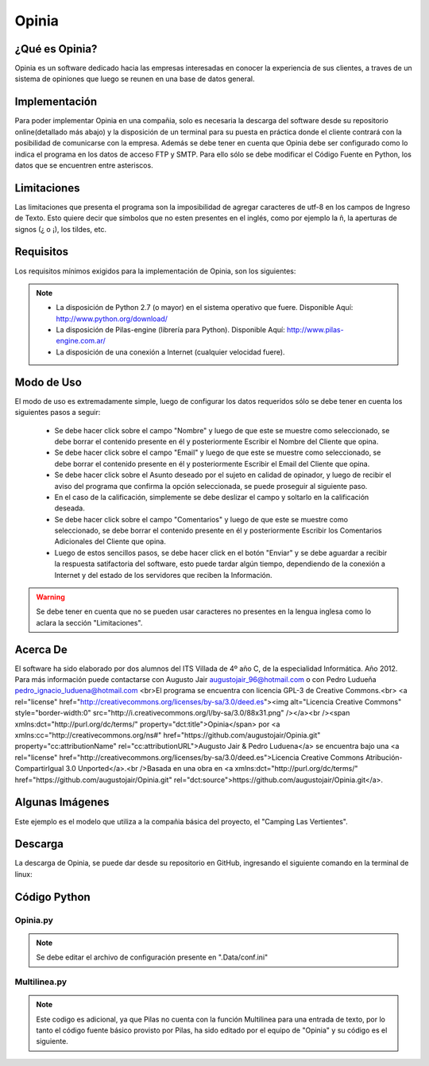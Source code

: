 Opinia
======

¿Qué es Opinia?
---------------

Opinia es un software dedicado hacia las empresas interesadas en conocer la experiencia de sus clientes, a traves de un sistema de opiniones que luego se reunen en una base de datos general.

Implementación
--------------

Para poder implementar Opinia en una compañia, solo es necesaria la descarga del software desde su repositorio online(detallado más abajo) y la disposición de un terminal para su puesta en práctica donde el cliente contrará con la posibilidad de comunicarse con la empresa.
Además se debe tener en cuenta que Opinia debe ser configurado como lo indica el programa en los datos de acceso FTP y SMTP. Para ello sólo se debe modificar el Código Fuente en Python, los datos que se encuentren entre asteriscos.

Limitaciones
------------

Las limitaciones que presenta el programa son la imposibilidad de agregar caracteres de utf-8 en los campos de Ingreso de Texto. Esto quiere decir que símbolos que no esten presentes en el inglés, como por ejemplo la ñ, la aperturas de signos (¿ o ¡), los tildes, etc.

Requisitos
----------

Los requisitos mínimos exigidos para la implementación de Opinia, son los siguientes:

.. Note::
    * La disposición de Python 2.7 (o mayor) en el sistema operativo que fuere. Disponible Aquí: http://www.python.org/download/
    * La disposición de Pilas-engine (librería para Python). Disponible Aquí: http://www.pilas-engine.com.ar/
    * La disposición de una conexión a Internet (cualquier velocidad fuere).

Modo de Uso
-----------

El modo de uso es extremadamente simple, luego de configurar los datos requeridos sólo se debe tener en cuenta los siguientes pasos a seguir:

    * Se debe hacer click sobre el campo "Nombre" y luego de que este se muestre como seleccionado, se debe borrar el contenido presente en él y posteriormente Escribir el Nombre del Cliente que opina.
    * Se debe hacer click sobre el campo "Email" y luego de que este se muestre como seleccionado, se debe borrar el contenido presente en él y posteriormente Escribir el Email del Cliente que opina.
    * Se debe hacer click sobre el Asunto deseado por el sujeto en calidad de opinador, y luego de recibir el aviso del programa que confirma la opción seleccionada, se puede proseguir al siguiente paso.
    * En el caso de la calificación, simplemente se debe deslizar el campo y soltarlo en la calificación deseada.
    * Se debe hacer click sobre el campo "Comentarios" y luego de que este se muestre como seleccionado, se debe borrar el contenido presente en él y posteriormente Escribir los Comentarios Adicionales del Cliente que opina.
    * Luego de estos sencillos pasos, se debe hacer click en el botón "Enviar" y se debe aguardar a recibir la respuesta satifactoria del software, esto puede tardar algún tiempo, dependiendo de la conexión a Internet y del estado de los servidores que reciben la Información.
.. Warning::
    Se debe tener en cuenta que no se pueden usar caracteres no presentes en la lengua inglesa como lo aclara la sección "Limitaciones".


Acerca De
---------

El software ha sido elaborado por dos alumnos del ITS Villada de 4º año C, de la especialidad Informática. Año 2012.
Para más información puede contactarse con Augusto Jair augustojair_96@hotmail.com o con Pedro Ludueña pedro_ignacio_luduena@hotmail.com
<br>El programa se encuentra con licencia GPL-3 de Creative Commons.<br>
<a rel="license" href="http://creativecommons.org/licenses/by-sa/3.0/deed.es"><img alt="Licencia Creative Commons" style="border-width:0" src="http://i.creativecommons.org/l/by-sa/3.0/88x31.png" /></a><br /><span xmlns:dct="http://purl.org/dc/terms/" property="dct:title">Opinia</span> por <a xmlns:cc="http://creativecommons.org/ns#" href="https://github.com/augustojair/Opinia.git" property="cc:attributionName" rel="cc:attributionURL">Augusto Jair & Pedro Luduena</a> se encuentra bajo una <a rel="license" href="http://creativecommons.org/licenses/by-sa/3.0/deed.es">Licencia Creative Commons Atribución-CompartirIgual 3.0 Unported</a>.<br />Basada en una obra en <a xmlns:dct="http://purl.org/dc/terms/" href="https://github.com/augustojair/Opinia.git" rel="dct:source">https://github.com/augustojair/Opinia.git</a>.

Algunas Imágenes
----------------

.. image:: Opinia.png

Este ejemplo es el modelo que utiliza a la compañia básica del proyecto, el "Camping Las Vertientes".

Descarga
--------

La descarga de Opinia, se puede dar desde su repositorio en GitHub, ingresando el siguiente comando en la terminal de linux:
    

Código Python
-------------

Opinia.py
+++++++++

.. Note::
    Se debe editar el archivo de configuración presente en ".Data/conf.ini"


.. code-block:: python
    :linenos:

    #!/usr/bin/env python
    # -*- coding: utf-8 -*-

    """Importamos los modulos"""
    import pilas
    import sys
    import Multilinea
    import ConfigParser
    import urllib

    """Creamos y Configuramos todas las funciones"""

    def cuando_hacen_click():
        """Esta funcion es el evento que actuara cuando se haga click en el boton "Enviar" """

        
        """Capturamos y Guardamos los datos del Formulario"""
        pilas.avisar("Aguarde por favor, el formulario esta siendo enviado")
        cfgFile_w = open(".Data/datos.ini",'w')
        C.set('datos','nombre', txtNombre.texto)
        C.write(cfgFile_w)
        C.set('datos','email', txtEmail.texto)
        C.write(cfgFile_w)
        cfgFile_w.close()
        guardarmensaje = open(".Data/mensaje.txt","w")
        guardarmensaje.write(txtMensaje.texto)
        guardarmensaje.close()

        """Disparamos las funciones que enviara el email y otra que creara el archivo html, para luego ser subido por otra funcion"""
        enviar_email()
        bajar_html()

        """Ahora se limpiaran los campos y se reiniciara el formulario"""
        limpiar=open(".Data/datos.ini","w")
        limpiar.write("[datos]\nnombre = \nemail = \nasunto = \ncalificacion = ")
        limpiar.close()
        limpiar2=open(".Data/mensaje.txt","w")
        limpiar2.write("")
        limpiar2.close()
        txtNombre.texto = "Ingrese su Nombre"
        txtEmail.texto = "Ingrese su Email"
        txtMensaje.texto = u"Ingrese sus Comentarios"
        cuando_cambia_Calificacion(0)

        """Si todo ha sido procesado correctamente, notificamos la aceptacion"""
        pilas.avisar(u'Se envió el formulario')
        print u'Se envió el formulario Correctamente'


    def cuando_selecciona_Asunto(opcion_seleccionada):
        """Esta funcion es el evento que actuara al seleccionar una alternativa del Campo de Opcion"""
        pilas.avisar("Ha seleccionado la opcion: " + opcion_seleccionada)
        cfgFile_w = open(".Data/datos.ini",'w')
        C.set('datos','asunto', opcion_seleccionada)
        C.write(cfgFile_w)
        cfgFile_w.close()
        return None

    def cuando_cambia_Calificacion(valor):
        """Esta funcion es el evento que actua cuando se cambia el valor del Campo Deslizante """    
        lblCalificacionTotal.definir_texto(str(int(valor * 10)) +u' puntos')
        cfgFile_w = open(".Data/datos.ini",'w')
        C.set('datos','calificacion', str(int(valor * 10)) +u' puntos')
        C.write(cfgFile_w)
        cfgFile_w.close()

    def bajar_html():
        """Esta funcion es la que descargara el archivo html del sitio web y luego se lo entregara a la fucion que lo preparara para luego subirlo"""    
        def reporthook(*a): print a

        C = ConfigParser.ConfigParser()
        C.read(".Data/conf.ini")
        web = C.get("SMTP","sitio-web")
        url = web+"Opiniones/Opiniones.html"
        file = ".Data/Opiniones.html"
        urllib.urlretrieve(url, file, reporthook)
        crear_html()

    def crear_html():
        
        """Esta es la funcion que creara el informe HTML para luego ser subidos a la web"""

        from ftplib import FTP
        C.read(".Data/conf.ini")
        usuario = C.get("FTP","usuario")
        servidor = C.get("FTP","servidor")
        password = C.get("FTP","password")
        ftp = FTP(servidor);
        ftp.login(user=usuario, passwd=password)
        ftp.cwd("/public_html/Opiniones/");
        ftp.retrbinary("RETR Opiniones.html",open(".Data/Opiniones.html","wb").write)
        ftp.quit()

        """Cargamos los datos para crear el archivo html"""
        C.read(".Data/datos.ini")
        nombre = C.get("datos",'nombre')
        email = C.get("datos",'email')
        asunto = C.get("datos",'asunto')
        calificacion = C.get("datos",'calificacion')
        mensaje = open(".Data/mensaje.txt",'r')
        mensajea = mensaje.read()
        mensaje.close()

        """Guardamos el archivo html"""
        creararchivo = open(".Data/Opiniones.html","a")
        creararchivo.write(str("\n<hr>Nombre: "+nombre+"<br>Email: <a href=mailto:"+email+">"+email+"</a><br>Asunto: "+asunto+"<br>Calificacion: "+calificacion+"<br>Comentarios: "+mensajea))
        creararchivo.close()

        """Disparamos la funcion que subira el archivo html"""
        subir_html()

    def enviar_email():
        """Esta es la funcion que enviara el email notificando de una nueva opinion"""

        """Importamos la libreria necesaria y cargamos los datos para luego ser enviados"""
        import smtplib
        C = ConfigParser.ConfigParser()
        C.read(".Data/datos.ini")
        nombre = C.get("datos","nombre")
        email = C.get("datos","email")
        asunto = C.get("datos","asunto")
        calificacion = C.get("datos","calificacion")
        cargarmensaje = open(".Data/mensaje.txt","r")
        mensaje=cargarmensaje.read()
        cargarmensaje.close()
        C.read(".Data/conf.ini")
        web = C.get("SMTP","sitio-web")
        email2 = C.get("SMTP","email")
        clave = C.get("SMTP","password")

        """Importamos los modulos adicionales necesarios"""
        from email.mime.text import MIMEText
        
        """Creamos el mensaje"""
        cuerpodelmensaje = str("Nombre: "+nombre+"\n"+"E-mail: "+email+"\n"+"Calificacion: "+calificacion+"\n"+"Comentarios: "+mensaje+"\n\nVer todos las Opiniones Recibidas\n"+web+"Opiniones/Opiniones.html")
        msg = MIMEText(cuerpodelmensaje)
     
        """Conectamos con el server"""
        msg['Subject'] = 'Usted ha recibido una nueva opinion - '+asunto
        msg['From'] = email
        msg['To'] = email2
         
        """Autenticamos"""
        mailServer = smtplib.SMTP('smtp.gmail.com',587)
        mailServer.ehlo()
        mailServer.starttls()
        mailServer.ehlo()
        mailServer.login(email2, clave)
         
        """Enviamos"""
        mailServer.sendmail(email2, email2, msg.as_string())
         
        """Cerramos conexion"""
        mailServer.close()

    def subir_html():
        """Esta es la funcion que subira el archivo html al servidor web"""

        """Importamos las librerias necesarias"""
        import ftplib
        import os

        C.read(".Data/conf.ini") 
        """ Cargamos Datos FTP"""
        ftp_servidor = C.get("FTP","servidor")
        ftp_usuario  = C.get("FTP","usuario")
        ftp_clave    = C.get("FTP","password")
        ftp_raiz     = '/public_html/Opiniones/'
         
        """ Cargamos Datos del fichero a subir"""
        fichero_origen = '.Data/Opiniones.html'
        fichero_destino = 'Opiniones.html'
         
        """Conectamos con el servidor"""
        try:
	        s = ftplib.FTP(ftp_servidor, ftp_usuario, ftp_clave)
	        try:
	        	f = open(fichero_origen, 'r')
	        	s.cwd(ftp_raiz)
	        	s.storbinary('STOR ' + fichero_destino, f)
	        	f.close()
	        	s.quit()
	        except:
	        	print "No se ha podido encontrar el fichero " + fichero_origen
        except:
	        print "No se ha podido conectar al servidor " + ftp_servidor


    """Creamos la estructura basica del software"""

    """Inicializamos ConfigParser"""
    C = ConfigParser.ConfigParser()
    C.read(".Data/datos.ini")

    """Iniciamos Pilas"""
    pilas.iniciar(titulo=u"Opinión Acerca de Camping Las Vertientes - Opinia")
    fondo = pilas.fondos.Fondo(".Data/Camping.jpg")
    fondo.escala = 1
    posicionV = 10
    posicionL = -170
    posicionR = 30
    lblEscala = 0.75
    escapar = 500
    Multilinea.inicializar()

    """ Creamos el Boton"""
    boton = pilas.interfaz.Boton("Enviar")
    boton.x,boton.y = 150,-200

    """Convocamos el evento que actuara cuando se haga click en el boton"""  
    boton.conectar(cuando_hacen_click)

    """Creamos y Configuramos Las Entradas de Texto"""
    lblNombre = pilas.actores.Texto("Nombre:")
    lblNombre.escala = lblEscala
    lblNombre.x,lblNombre.y = posicionL,(posicionV *20)
    txtNombre = pilas.interfaz.IngresoDeTexto(limite_de_caracteres=39, texto_inicial="Ingrese Su Nombre")
    txtNombre.x,txtNombre.y = posicionR,(posicionV *20)
    lblEmail = pilas.actores.Texto("E-mail:")
    lblEmail.escala = lblEscala
    lblEmail.x,lblEmail.y = posicionL,(posicionV *15)
    txtEmail = pilas.interfaz.IngresoDeTexto(limite_de_caracteres=39, texto_inicial="Ingrese Su Email")
    txtEmail.x,txtEmail.y = posicionR,(posicionV *15)

    """Creamos y Configuramos el Campo de Opcion"""
    lblAsunto = pilas.actores.Texto("Asunto:")
    lblAsunto.escala = lblEscala
    lblAsunto.x,lblAsunto.y = posicionL,(posicionV *10)
    opcionesAsunto = pilas.interfaz.ListaSeleccion(['Queja', 'Sugerencia','Contacto General'], cuando_selecciona_Asunto)
    opcionesAsunto.x,opcionesAsunto.y = posicionR-100,(posicionV *10)

    """Creamos el campo Mensaje"""
    lblMensaje = pilas.actores.Texto("Mensaje:")
    lblMensaje.escala = lblEscala
    lblMensaje.x,lblMensaje.y = posicionL,(posicionV *-5)
    txtMensaje = Multilinea.EntradaDeTexto(limite_de_caracteres=235, texto_inicial=u"Ingrese sus Comentarios")
    txtMensaje.x,txtMensaje.y = posicionR,(posicionV *-5)

    """Creamos y configuramos el Campo deslizante"""
    lblCalificacion = pilas.actores.Texto(u"Calificación:")
    lblCalificacion.escala = lblEscala
    lblCalificacion.x,lblCalificacion.y = posicionL,(posicionV * 5)
    lblCalificacionTotal = pilas.actores.Texto(u'0 puntos')
    lblCalificacionTotal.escala = lblEscala
    lblCalificacionTotal.x,lblCalificacionTotal.y = posicionL + 2 + lblCalificacion.ancho,(posicionV * 5)
    Calificacion = pilas.interfaz.Deslizador()
    Calificacion.conectar(cuando_cambia_Calificacion)
    Calificacion.x,Calificacion.y = posicionR,posicionV*5

    """Ejecutamos el Programa"""
    pilas.ejecutar()

Multilinea.py
+++++++++++++

.. Note::
    Este codigo es adicional, ya que Pilas no cuenta con la función Multilinea para una entrada de texto, por lo tanto el código fuente básico provisto por Pilas, ha sido editado por el equipo de "Opinia" y su código es el siguiente.

.. code-block:: python
    :linenos:
    
    # -*- encoding: utf-8 -*-

    import pilas
    import re
    from pilas.interfaz.base_interfaz import BaseInterfaz
    
    class EntradaDeTexto(BaseInterfaz):
        
        def __init__(self, texto_inicial="", x=0, y=0, ancho=300, limite_de_caracteres=20, icono=None, acepta_multilinea=True):
            BaseInterfaz.__init__(self, x=x, y=y)
            self.texto = texto_inicial
            self.cursor = ""
            self._cargar_lienzo(ancho)
            self.acepta_multilinea = acepta_multilinea
    
            if icono:
                self.icono = pilas.imagenes.cargar(icono)
            else:
                self.icono = None
    
            self.imagen_caja = pilas.imagenes.cargar(".Data/mensaje.png")
            self.centro = ("centro", "centro")
            self._actualizar_imagen()
            self.limite_de_caracteres = limite_de_caracteres
            self.cualquier_caracter()
            
            pilas.eventos.pulsa_tecla.conectar(self.cuando_pulsa_una_tecla)
            pilas.mundo.agregar_tarea_siempre(0.40, self._actualizar_cursor)
            self.fijo = True
            
        def _actualizar_cursor(self):
            if (self.tiene_el_foco):
                if self.cursor == "":
                    self.cursor = "_"
                else:
                    self.cursor = ""
            else:
                self.cursor = ""
                
            self._actualizar_imagen()
            return True
    
        def cualquier_caracter(self):
            self.caracteres_permitidos = re.compile(".*")
    
        def solo_numeros(self):
            self.caracteres_permitidos = re.compile("\d+")
    
        def solo_letras(self):
            self.caracteres_permitidos = re.compile("[a-z]+")
            
        def cuando_pulsa_una_tecla(self, evento):
            leermaximo=open(".Data/mensaje.txt","r")
            numeromaximo=int(leermaximo.read())
            leermaximo.close()
            if (self.tiene_el_foco and self.activo):
                if evento.codigo == '\x08' or evento.texto == '\x08':
                    if numeromaximo == 0:
                        print "0"
                    else:
                        numeromaximo = numeromaximo+1
                        escribirmaximo=open(".Data/mensaje.txt","w")
                        escribirmaximo.write(str(numeromaximo))
                        escribirmaximo.close()
                        print "1"
                    self.texto = self.texto[:-1]
                elif str(evento.texto) == '\r' and self.acepta_multilinea:
                        self.texto += '\n'
                        numeromaximo = 0
                        escribirmaximo=open(".Data/mensaje.txt","w")
                        escribirmaximo.write(str(numeromaximo))
                        escribirmaximo.close()
                        print "2"
                else:
                    if len(self.texto) < self.limite_de_caracteres:
                        if numeromaximo>=25:
                            self.texto += '\n'
                            self.texto = self.texto + evento.texto
                            numeromaximo=0
                            escribirmaximo=open(".Data/mensaje.txt","w")
                            escribirmaximo.write(str(numeromaximo))
                            escribirmaximo.close()
                            print "3"
                        else:
                            self.texto = self.texto + evento.texto
                            numeromaximo=numeromaximo+1
                            escribirmaximo=open(".Data/mensaje.txt","w")
                            escribirmaximo.write(str(numeromaximo))
                            escribirmaximo.close()
                            print "4"
                self._actualizar_imagen()
            
        def _cargar_lienzo(self, ancho):
            self.imagen = pilas.imagenes.cargar_superficie(ancho, 150)
            
        def _actualizar_imagen(self):
            ancho = self.imagen_caja.ancho()
            alto = self.imagen_caja.alto()
            self.imagen.pintar_parte_de_imagen(self.imagen_caja, 0, 0, 40, ancho, 0, 0)
    
            if self.icono:
                dx = 20
                self.imagen.pintar_parte_de_imagen(self.icono, 0, 0, 40, ancho, 7, 7)
            else:
                dx = 0
    
            for x in range(40, self.imagen.ancho() - 40):
                self.imagen.pintar_parte_de_imagen(self.imagen_caja, ancho - 40, 0, 40, alto, x, 0)

            self.imagen.texto(self.texto + self.cursor, 15 + dx, 20)
    def inicializar():    
        inicializar=open(".Data/mensaje.txt","w")
        inicializar.write(str(0))
        inicializar.close()
